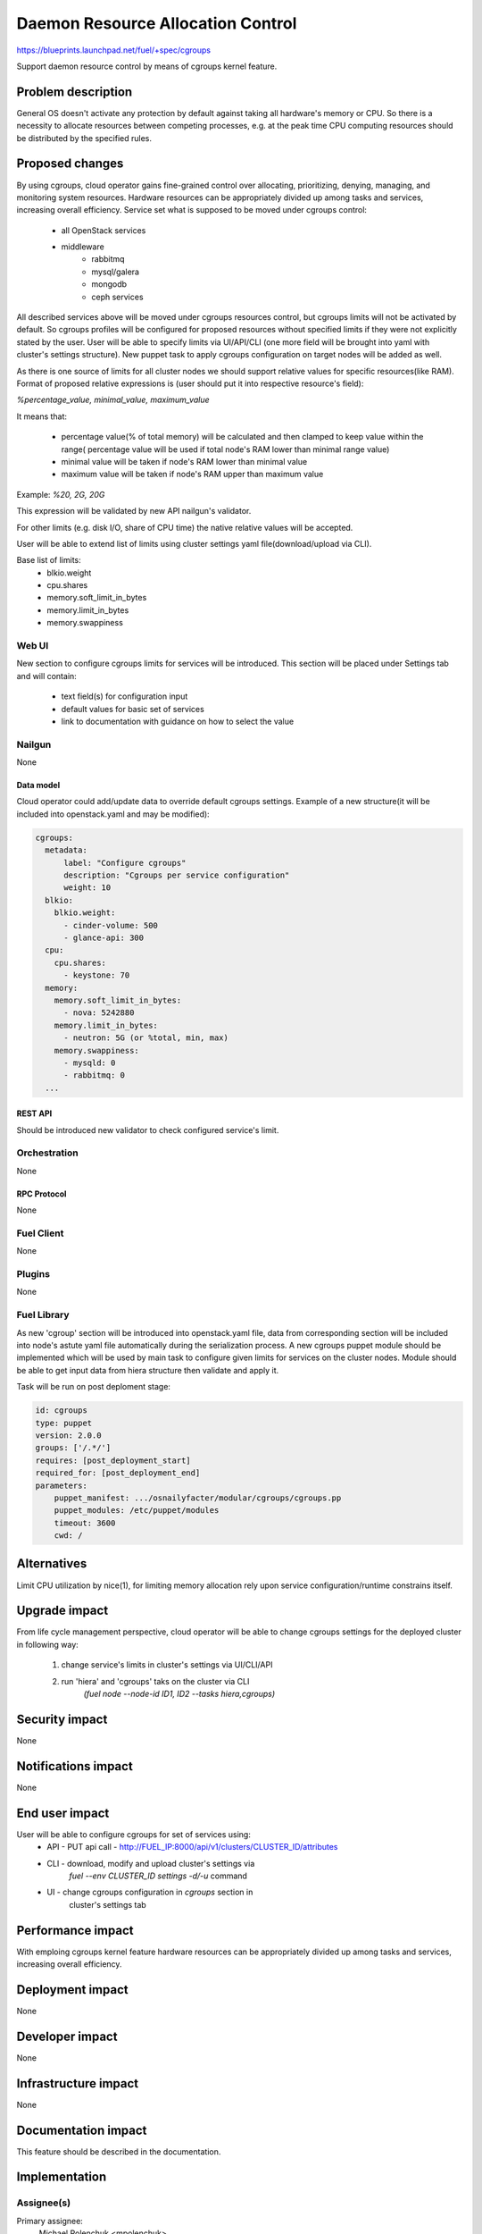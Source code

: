 ..
 This work is licensed under a Creative Commons Attribution 3.0 Unported
 License.

 http://creativecommons.org/licenses/by/3.0/legalcode

================================================
Daemon Resource Allocation Control
================================================

https://blueprints.launchpad.net/fuel/+spec/cgroups

Support daemon resource control by means of cgroups kernel feature.


--------------------
Problem description
--------------------

General OS doesn't activate any protection by default against taking all hardware's memory
or CPU. So there is a necessity to allocate resources between competing processes,
e.g. at the peak time CPU computing resources should be distributed by the
specified rules.


----------------
Proposed changes
----------------

By using cgroups, cloud operator gains fine-grained control over
allocating, prioritizing, denying, managing, and monitoring system resources.
Hardware resources can be appropriately divided up among tasks and services,
increasing overall efficiency.
Service set what is supposed to be moved under cgroups control:

    * all OpenStack services
    * middleware
        - rabbitmq
        - mysql/galera
        - mongodb
        - ceph services

All described services above will be moved  under cgroups resources control,
but cgroups limits will not be activated by default. So cgroups profiles will be
configured for proposed resources without specified limits if they were not
explicitly stated by the user. User will be able to specify limits via
UI/API/CLI (one more field will be brought into yaml with cluster's settings
structure). New puppet task to apply cgroups configuration on target
nodes will be added as well.

As there is one source of limits for all cluster nodes we should support
relative values for specific resources(like RAM). Format of proposed relative
expressions is (user should put it into respective resource's field):

`%percentage_value, minimal_value, maximum_value`

It means that:

    * percentage value(% of total memory) will be calculated and
      then clamped to keep value within the range( percentage value
      will be used if total node's RAM lower than minimal range value)
    * minimal value will be taken if node's RAM lower than minimal
      value
    * maximum value will be taken if node's RAM upper than maximum
      value

Example: `%20, 2G, 20G`

This expression will be validated by new API nailgun's validator.

For other limits (e.g. disk I/O, share of CPU time) the native relative
values will be accepted.

User will be able to extend list of limits using cluster settings yaml
file(download/upload via CLI).

Base list of limits:
    * blkio.weight
    * cpu.shares
    * memory.soft_limit_in_bytes
    * memory.limit_in_bytes
    * memory.swappiness

Web UI
======

New section to configure cgroups limits for services will be introduced.
This section will be placed under Settings tab and will contain:
    * text field(s) for configuration input
    * default values for basic set of services
    * link to documentation with guidance on how to select the value


Nailgun
=======

None

Data model
----------

Cloud operator could add/update data to override default cgroups settings.
Example of a new structure(it will be included into openstack.yaml and may
be modified):

.. code-block:: yaml

  cgroups:
    metadata:
        label: "Configure cgroups"
        description: "Cgroups per service configuration"
        weight: 10
    blkio:
      blkio.weight:
        - cinder-volume: 500
        - glance-api: 300
    cpu:
      cpu.shares:
        - keystone: 70
    memory:
      memory.soft_limit_in_bytes:
        - nova: 5242880
      memory.limit_in_bytes:
        - neutron: 5G (or %total, min, max)
      memory.swappiness:
        - mysqld: 0
        - rabbitmq: 0
    ...


REST API
--------

Should be introduced new validator to check configured service's limit.


Orchestration
=============

None


RPC Protocol
------------

None


Fuel Client
===========

None


Plugins
=======

None

Fuel Library
============

As new 'cgroup' section will be introduced into openstack.yaml file, data
from corresponding section will be included into node's astute yaml file
automatically during the serialization process.
A new cgroups puppet module should be implemented which will be used by
main task to configure given limits for services on the cluster nodes.
Module should be able to get input data from hiera structure
then validate and apply it.

Task will be run on post deploment stage:

.. code-block:: yaml

  id: cgroups
  type: puppet
  version: 2.0.0
  groups: ['/.*/']
  requires: [post_deployment_start]
  required_for: [post_deployment_end]
  parameters:
      puppet_manifest: .../osnailyfacter/modular/cgroups/cgroups.pp
      puppet_modules: /etc/puppet/modules
      timeout: 3600
      cwd: /

------------
Alternatives
------------

Limit CPU utilization by nice(1), for limiting memory allocation rely upon
service configuration/runtime constrains itself.


--------------
Upgrade impact
--------------

From life cycle management perspective, cloud operator will be able to change
cgroups settings for the deployed cluster in following way:

    1. change service's limits in cluster's settings via UI/CLI/API
    2. run 'hiera' and 'cgroups' taks on the cluster via CLI
         `(fuel node --node-id ID1, ID2 --tasks hiera,cgroups)`


---------------
Security impact
---------------

None


--------------------
Notifications impact
--------------------

None


---------------
End user impact
---------------

User will be able to configure cgroups for set of services using:
    * API - PUT api call - http://FUEL_IP:8000/api/v1/clusters/CLUSTER_ID/attributes
    * CLI - download, modify and upload cluster's settings via
            `fuel --env CLUSTER_ID settings -d/-u` command
    * UI - change cgroups configuration in `cgroups` section in
           cluster's settings tab


------------------
Performance impact
------------------

With emploing cgroups kernel feature hardware resources can be appropriately
divided up among tasks and services, increasing overall efficiency.


-----------------
Deployment impact
-----------------

None


----------------
Developer impact
----------------

None


---------------------
Infrastructure impact
---------------------

None


--------------------
Documentation impact
--------------------

This feature should be described in the documentation.


--------------
Implementation
--------------

Assignee(s)
===========

Primary assignee:
  Michael Polenchuk <mpolenchuk>

Other contributors:
  Slava Valyavskiy <slava-val-al>
  Valeriy Saharov <vsakharov>
  Ivan Ponomarev <ivanzipfer>

QA engineers:
  Dmitry Kalashnik <dkalashnik@mirantis.com>

Mandatory design reviewers:
  Sergii Golovatiuk <sgolovatiuk>
  Vladimir Kuklin <vkuklin>


Work Items
==========

* Introduce new `cgroups` section into openstack.yaml file
* Implement API validator to check configured service's limit(nailgun)
* Implement cgroups puppet module
* Place openstack/middleware services in cgroups (create task)
* Testing of overall system impact


Dependencies
============

None


------------
Testing, QA
------------

In order to verify the quality of new feature, automatic system tests will be
expanded by the cases listed below:

1. Test ability to apply, reconfigure and disable cgroups limits to services
2. Test relative limits applying with and without border conditions
3. Test absolute limits applying

Manual testing of UI changes should be perfomed.

Acceptance criteria
===================

The tests that are described above should pass.


----------
References
----------

`Control Groups Doc <https://www.kernel.org/doc/Documentation/cgroup-v1/cgroups.txt>`_
